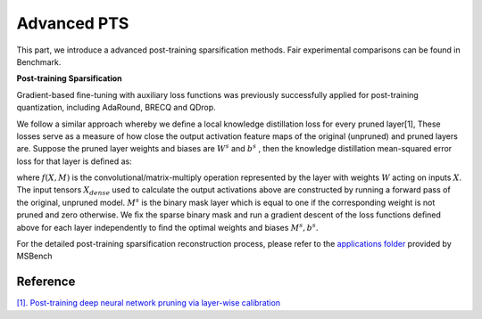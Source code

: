 Advanced PTS
============
This part, we introduce a advanced post-training sparsification methods.
Fair experimental comparisons can be found in Benchmark.

**Post-training Sparsification**

Gradient-based ﬁne-tuning with auxiliary loss functions was previously successfully applied for post-training quantization, 
including AdaRound, BRECQ and QDrop. 

We follow a similar approach whereby we deﬁne a local knowledge distillation loss for every pruned layer[1],
These losses serve as a measure of how close the output activation feature maps of the original (unpruned) 
and pruned layers are. Suppose the pruned layer weights and biases are :math:`W^s` and :math:`b^s` , 
then the knowledge distillation mean-squared error loss for that layer is deﬁned as:


.. raw:: latex html

           \[ L = \sum_{i\in batch}(Y_{dense}^{i} - f(W^{s}M^{s}, X_{dense}^{i}) - b^{s})^{2} \]
            \[s.t. Y_{dense}^{i} = f(W_{dense}, X_{dense}^{i}) \]

where :math:`f(X, M)` is the convolutional/matrix-multiply operation represented by the layer with weights :math:`W`
acting on inputs  :math:`X`. The input tensors :math:`X_{dense}` used to calculate the output activations above are constructed by running a forward pass of the original,
unpruned model. :math:`M^{s}` is the binary mask layer which is equal to one if the corresponding weight is not pruned and zero otherwise.
We ﬁx the sparse binary mask and run a gradient descent of the loss functions deﬁned above for each layer independently to ﬁnd the optimal weights
and biases :math:`M^{s},b^{s}`.



.. code-block:: python
    :linenos:

    import argparse
    from faulthandler import disable
    from data.imagenet import load_data
    from msbench.utils.state import disable_sparsification, enable_sparsification
    from utils import parse_config, seed_all, evaluate
    from msbench.scheduler import build_sparse_scheduler
    from msbench.advanced_pts import pts_reconstruction
    from msbench.utils.logger import logger
    from models import load_model
    import logging
    import time

    # first, initialize the FP32 model with pretrained parameters.
    model = models.__dict__["resnet18"](pretrained=True)

    ## second, build the sparsification training scheduler according to the sparsity_config
    sparse_scheduler = build_sparse_scheduler(sparsity_config)

    # then, we will trace the original model using torch.fx and \
    # replace the origin modules with msbnn.modules
    model = sparse_scheduler.prepare_sparse_model(model=model)

    # disable fake sparse process, and do evaluation for dense model
    disable_sparsification(model)
    evaluate(val_loader, model) # resnet18 * Acc@1 69.758 Acc@5 89.084

    # enable fake sparse process, and do evaluation for sparse model without reconstruction
    enable_sparsification(model)
    evaluate(val_loader, model)  # resnet18 * Acc@1 58.218 Acc@5 81.314

    # set pts config
    pts_config_dict = {
        pattern: layer
        max_count: 20000
        keep_gpu: True
        weight_lr: 0.00001
    }

    logger.info('begin advanced PTS now!')
    start_time = time.time()
    model.train()
    model = pts_reconstruction(model, cali_data, pts_config_dict)
    finish_time = time.time()
    logger.info("pts_reconstruction use time {} mins".format((finish_time-start_time)/60))
    
    # do evaluation
    enable_sparsification(model)
    evaluate(val_loader, model) #  * resnet18 Acc@1 68.968 Acc@5 88.780

    # apply mask to layer's weight, and disable the fake sparsification process
    sparse_scheduler.export_sparse_model(model)

    # define dummy data for model export.
    dummy_input = torch.randn(1, 3, 224, 224)

    # finally, export the onnx file, ready for deploying to real-world hardware
    torch.onnx.export(model.eval(), dummy_input, "model.onnx", verbose=True, opset_version=11, enable_onnx_checker=True)


For the detailed post-training sparsification reconstruction process, 
please refer to the `applications folder <https://gitlab.bj.sensetime.com/spring2/sparsity/-/blob/master/applications/imagenet_example/PTS/pts.py>`_ provided by MSBench



Reference
^^^^^^^^^^^^^^^^^^

`[1]. Post-training deep neural network pruning via layer-wise calibration <https://openaccess.thecvf.com/content/ICCV2021W/LPCV/papers/Lazarevich_Post-Training_Deep_Neural_Network_Pruning_via_Layer-Wise_Calibration_ICCVW_2021_paper.pdf>`_
